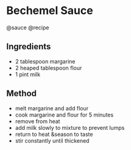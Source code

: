 * Bechemel Sauce
@sauce @recipe

** Ingredients

- 2 tablespoon margarine
- 2 heaped tablespoon flour
- 1 pint milk

** Method

- melt margarine and add flour
- cook margarine and flour for 5 minutes
- remove from heat
- add milk slowly to mixture to prevent lumps
- return to heat &season to taste
- stir constantly until thickened
